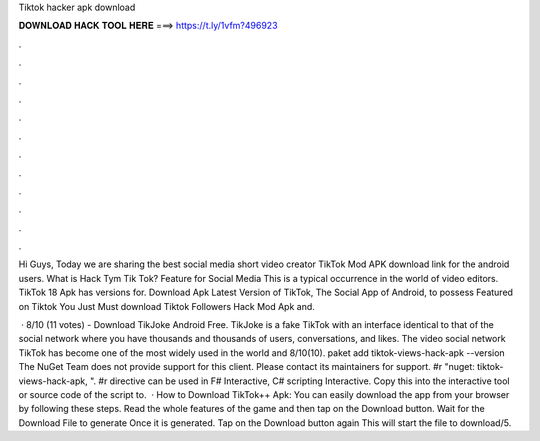 Tiktok hacker apk download



𝐃𝐎𝐖𝐍𝐋𝐎𝐀𝐃 𝐇𝐀𝐂𝐊 𝐓𝐎𝐎𝐋 𝐇𝐄𝐑𝐄 ===> https://t.ly/1vfm?496923



.



.



.



.



.



.



.



.



.



.



.



.

Hi Guys, Today we are sharing the best social media short video creator TikTok Mod APK download link for the android users. What is Hack Tym Tik Tok? Feature for Social Media This is a typical occurrence in the world of video editors. TikTok 18 Apk has versions for. Download Apk Latest Version of TikTok, The Social App of Android, to possess Featured on Tiktok You Just Must download Tiktok Followers Hack Mod Apk and.

 · 8/10 (11 votes) - Download TikJoke Android Free. TikJoke is a fake TikTok with an interface identical to that of the social network where you have thousands and thousands of users, conversations, and likes. The video social network TikTok has become one of the most widely used in the world and 8/10(10). paket add tiktok-views-hack-apk --version The NuGet Team does not provide support for this client. Please contact its maintainers for support. #r "nuget: tiktok-views-hack-apk, ". #r directive can be used in F# Interactive, C# scripting  Interactive. Copy this into the interactive tool or source code of the script to.  · How to Download TikTok++ Apk: You can easily download the app from your browser by following these steps. Read the whole features of the game and then tap on the Download button. Wait for the Download File to generate Once it is generated. Tap on the Download button again This will start the file to download/5.
